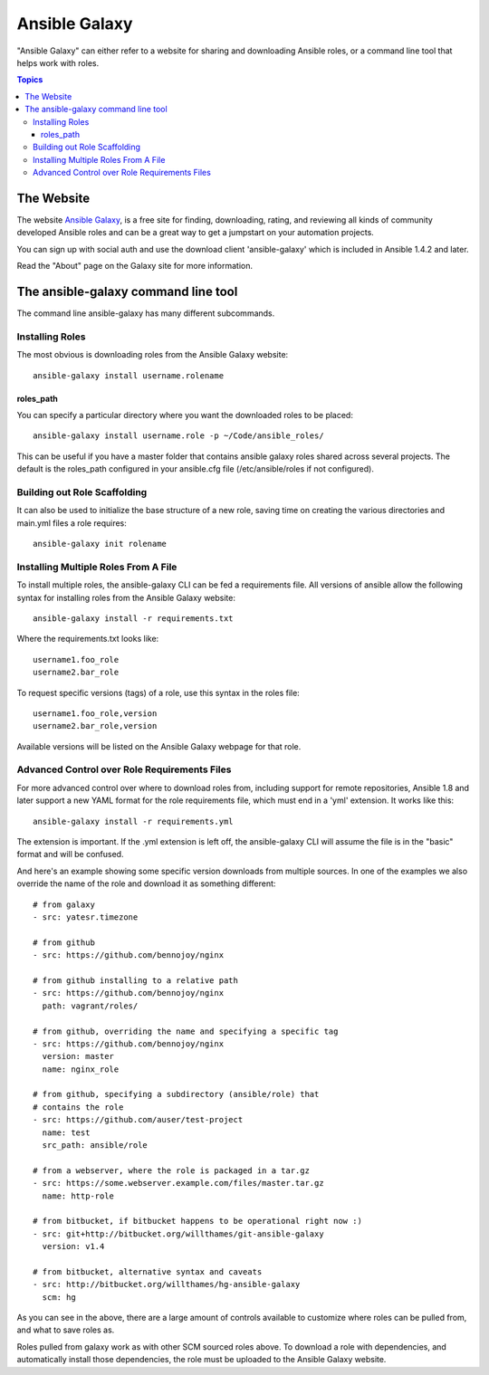 Ansible Galaxy
++++++++++++++

"Ansible Galaxy" can either refer to a website for sharing and downloading Ansible roles, or a command line tool that helps work with roles.

.. contents:: Topics

The Website
```````````

The website `Ansible Galaxy <https://galaxy.ansible.com>`_, is a free site for finding, downloading, rating, and reviewing all kinds of community developed Ansible roles and can be a great way to get a jumpstart on your automation projects.

You can sign up with social auth and use the download client 'ansible-galaxy' which is included in Ansible 1.4.2 and later.

Read the "About" page on the Galaxy site for more information.

The ansible-galaxy command line tool
````````````````````````````````````

The command line ansible-galaxy has many different subcommands.

Installing Roles
----------------

The most obvious is downloading roles from the Ansible Galaxy website::

   ansible-galaxy install username.rolename

.. _roles_path:

roles_path
===============

You can specify a particular directory where you want the downloaded roles to be placed::

   ansible-galaxy install username.role -p ~/Code/ansible_roles/
   
This can be useful if you have a master folder that contains ansible galaxy roles shared across several projects. The default is the roles_path configured in your ansible.cfg file (/etc/ansible/roles if not configured).

Building out Role Scaffolding
-----------------------------

It can also be used to initialize the base structure of a new role, saving time on creating the various directories and main.yml files a role requires::

   ansible-galaxy init rolename

Installing Multiple Roles From A File
-------------------------------------

To install multiple roles, the ansible-galaxy CLI can be fed a requirements file.  All versions of ansible allow the following syntax for installing roles from the Ansible Galaxy website::

   ansible-galaxy install -r requirements.txt

Where the requirements.txt looks like::

   username1.foo_role
   username2.bar_role

To request specific versions (tags) of a role, use this syntax in the roles file::

   username1.foo_role,version
   username2.bar_role,version

Available versions will be listed on the Ansible Galaxy webpage for that role.

Advanced Control over Role Requirements Files
---------------------------------------------

For more advanced control over where to download roles from, including support for remote repositories, Ansible 1.8 and later support a new YAML format for the role requirements file, which must end in a 'yml' extension.  It works like this::

    ansible-galaxy install -r requirements.yml

The extension is important. If the .yml extension is left off, the ansible-galaxy CLI will assume the file is in the "basic" format and will be confused.

And here's an example showing some specific version downloads from multiple sources.  In one of the examples we also override the name of the role and download it as something different::

    # from galaxy
    - src: yatesr.timezone

    # from github
    - src: https://github.com/bennojoy/nginx

    # from github installing to a relative path
    - src: https://github.com/bennojoy/nginx
      path: vagrant/roles/

    # from github, overriding the name and specifying a specific tag
    - src: https://github.com/bennojoy/nginx
      version: master
      name: nginx_role

    # from github, specifying a subdirectory (ansible/role) that
    # contains the role
    - src: https://github.com/auser/test-project
      name: test
      src_path: ansible/role
    
    # from a webserver, where the role is packaged in a tar.gz
    - src: https://some.webserver.example.com/files/master.tar.gz
      name: http-role

    # from bitbucket, if bitbucket happens to be operational right now :)
    - src: git+http://bitbucket.org/willthames/git-ansible-galaxy
      version: v1.4

    # from bitbucket, alternative syntax and caveats
    - src: http://bitbucket.org/willthames/hg-ansible-galaxy
      scm: hg

As you can see in the above, there are a large amount of controls available
to customize where roles can be pulled from, and what to save roles as.     

Roles pulled from galaxy work as with other SCM sourced roles above. To download a role with dependencies, and automatically install those dependencies, the role must be uploaded to the Ansible Galaxy website.

.. seealso::

   :doc:`playbooks_roles`
       All about ansible roles
   `Mailing List <http://groups.google.com/group/ansible-project>`_
       Questions? Help? Ideas?  Stop by the list on Google Groups
   `irc.freenode.net <http://irc.freenode.net>`_
       #ansible IRC chat channel

